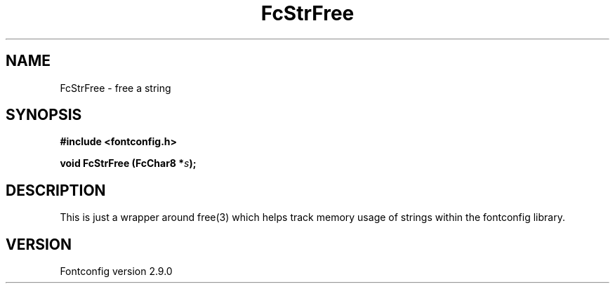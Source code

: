 .\" This manpage has been automatically generated by docbook2man 
.\" from a DocBook document.  This tool can be found at:
.\" <http://shell.ipoline.com/~elmert/comp/docbook2X/> 
.\" Please send any bug reports, improvements, comments, patches, 
.\" etc. to Steve Cheng <steve@ggi-project.org>.
.TH "FcStrFree" "3" "11 3月 2012" "" ""

.SH NAME
FcStrFree \- free a string
.SH SYNOPSIS
.sp
\fB#include <fontconfig.h>
.sp
void FcStrFree (FcChar8 *\fIs\fB);
\fR
.SH "DESCRIPTION"
.PP
This is just a wrapper around free(3) which helps track memory usage of
strings within the fontconfig library.
.SH "VERSION"
.PP
Fontconfig version 2.9.0
